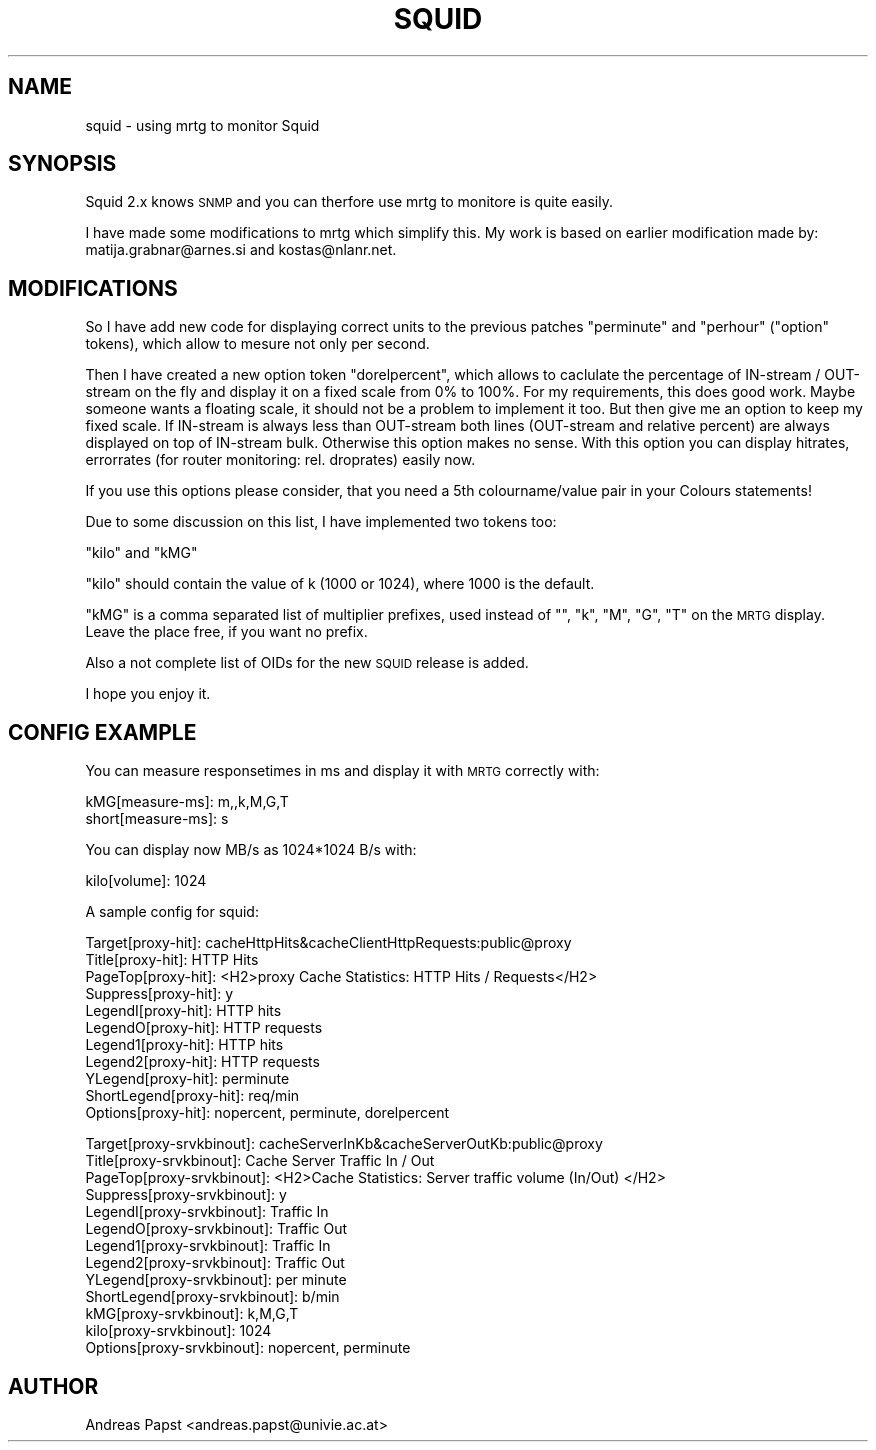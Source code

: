 .\" Automatically generated by Pod::Man version 1.15
.\" Fri Jul  5 07:29:10 2002
.\"
.\" Standard preamble:
.\" ======================================================================
.de Sh \" Subsection heading
.br
.if t .Sp
.ne 5
.PP
\fB\\$1\fR
.PP
..
.de Sp \" Vertical space (when we can't use .PP)
.if t .sp .5v
.if n .sp
..
.de Ip \" List item
.br
.ie \\n(.$>=3 .ne \\$3
.el .ne 3
.IP "\\$1" \\$2
..
.de Vb \" Begin verbatim text
.ft CW
.nf
.ne \\$1
..
.de Ve \" End verbatim text
.ft R

.fi
..
.\" Set up some character translations and predefined strings.  \*(-- will
.\" give an unbreakable dash, \*(PI will give pi, \*(L" will give a left
.\" double quote, and \*(R" will give a right double quote.  | will give a
.\" real vertical bar.  \*(C+ will give a nicer C++.  Capital omega is used
.\" to do unbreakable dashes and therefore won't be available.  \*(C` and
.\" \*(C' expand to `' in nroff, nothing in troff, for use with C<>
.tr \(*W-|\(bv\*(Tr
.ds C+ C\v'-.1v'\h'-1p'\s-2+\h'-1p'+\s0\v'.1v'\h'-1p'
.ie n \{\
.    ds -- \(*W-
.    ds PI pi
.    if (\n(.H=4u)&(1m=24u) .ds -- \(*W\h'-12u'\(*W\h'-12u'-\" diablo 10 pitch
.    if (\n(.H=4u)&(1m=20u) .ds -- \(*W\h'-12u'\(*W\h'-8u'-\"  diablo 12 pitch
.    ds L" ""
.    ds R" ""
.    ds C` ""
.    ds C' ""
'br\}
.el\{\
.    ds -- \|\(em\|
.    ds PI \(*p
.    ds L" ``
.    ds R" ''
'br\}
.\"
.\" If the F register is turned on, we'll generate index entries on stderr
.\" for titles (.TH), headers (.SH), subsections (.Sh), items (.Ip), and
.\" index entries marked with X<> in POD.  Of course, you'll have to process
.\" the output yourself in some meaningful fashion.
.if \nF \{\
.    de IX
.    tm Index:\\$1\t\\n%\t"\\$2"
..
.    nr % 0
.    rr F
.\}
.\"
.\" For nroff, turn off justification.  Always turn off hyphenation; it
.\" makes way too many mistakes in technical documents.
.hy 0
.if n .na
.\"
.\" Accent mark definitions (@(#)ms.acc 1.5 88/02/08 SMI; from UCB 4.2).
.\" Fear.  Run.  Save yourself.  No user-serviceable parts.
.bd B 3
.    \" fudge factors for nroff and troff
.if n \{\
.    ds #H 0
.    ds #V .8m
.    ds #F .3m
.    ds #[ \f1
.    ds #] \fP
.\}
.if t \{\
.    ds #H ((1u-(\\\\n(.fu%2u))*.13m)
.    ds #V .6m
.    ds #F 0
.    ds #[ \&
.    ds #] \&
.\}
.    \" simple accents for nroff and troff
.if n \{\
.    ds ' \&
.    ds ` \&
.    ds ^ \&
.    ds , \&
.    ds ~ ~
.    ds /
.\}
.if t \{\
.    ds ' \\k:\h'-(\\n(.wu*8/10-\*(#H)'\'\h"|\\n:u"
.    ds ` \\k:\h'-(\\n(.wu*8/10-\*(#H)'\`\h'|\\n:u'
.    ds ^ \\k:\h'-(\\n(.wu*10/11-\*(#H)'^\h'|\\n:u'
.    ds , \\k:\h'-(\\n(.wu*8/10)',\h'|\\n:u'
.    ds ~ \\k:\h'-(\\n(.wu-\*(#H-.1m)'~\h'|\\n:u'
.    ds / \\k:\h'-(\\n(.wu*8/10-\*(#H)'\z\(sl\h'|\\n:u'
.\}
.    \" troff and (daisy-wheel) nroff accents
.ds : \\k:\h'-(\\n(.wu*8/10-\*(#H+.1m+\*(#F)'\v'-\*(#V'\z.\h'.2m+\*(#F'.\h'|\\n:u'\v'\*(#V'
.ds 8 \h'\*(#H'\(*b\h'-\*(#H'
.ds o \\k:\h'-(\\n(.wu+\w'\(de'u-\*(#H)/2u'\v'-.3n'\*(#[\z\(de\v'.3n'\h'|\\n:u'\*(#]
.ds d- \h'\*(#H'\(pd\h'-\w'~'u'\v'-.25m'\f2\(hy\fP\v'.25m'\h'-\*(#H'
.ds D- D\\k:\h'-\w'D'u'\v'-.11m'\z\(hy\v'.11m'\h'|\\n:u'
.ds th \*(#[\v'.3m'\s+1I\s-1\v'-.3m'\h'-(\w'I'u*2/3)'\s-1o\s+1\*(#]
.ds Th \*(#[\s+2I\s-2\h'-\w'I'u*3/5'\v'-.3m'o\v'.3m'\*(#]
.ds ae a\h'-(\w'a'u*4/10)'e
.ds Ae A\h'-(\w'A'u*4/10)'E
.    \" corrections for vroff
.if v .ds ~ \\k:\h'-(\\n(.wu*9/10-\*(#H)'\s-2\u~\d\s+2\h'|\\n:u'
.if v .ds ^ \\k:\h'-(\\n(.wu*10/11-\*(#H)'\v'-.4m'^\v'.4m'\h'|\\n:u'
.    \" for low resolution devices (crt and lpr)
.if \n(.H>23 .if \n(.V>19 \
\{\
.    ds : e
.    ds 8 ss
.    ds o a
.    ds d- d\h'-1'\(ga
.    ds D- D\h'-1'\(hy
.    ds th \o'bp'
.    ds Th \o'LP'
.    ds ae ae
.    ds Ae AE
.\}
.rm #[ #] #H #V #F C
.\" ======================================================================
.\"
.IX Title "SQUID 1"
.TH SQUID 1 "2.9.20" "2002-07-05" "mrtg"
.UC
.SH "NAME"
squid \- using mrtg to monitor Squid
.SH "SYNOPSIS"
.IX Header "SYNOPSIS"
Squid 2.x knows \s-1SNMP\s0 and you can therfore use mrtg to
monitore is quite easily.
.PP
I have made some modifications to mrtg which simplify this.
My work is based on earlier modification made by:
matija.grabnar@arnes.si and kostas@nlanr.net.
.SH "MODIFICATIONS"
.IX Header "MODIFICATIONS"
So I have add new code for displaying correct units to the
previous patches \*(L"perminute\*(R" and \*(L"perhour\*(R" (\*(L"option\*(R" tokens),
which allow to mesure not only per second.
.PP
Then I have created a new option token \*(L"dorelpercent\*(R", which
allows to caclulate the percentage of IN-stream / OUT-stream on
the fly and display it on a fixed scale from 0% to 100%. For my
requirements, this does good work. Maybe someone wants a floating
scale, it should not be a problem to implement it too. But then
give me an option to keep my fixed scale. If IN-stream is always
less than OUT-stream both lines (OUT-stream and relative percent)
are always displayed on top of IN-stream bulk. Otherwise this
option makes no sense. With this option you can display hitrates,
errorrates (for router monitoring: rel. droprates) easily now.
.PP
If you use this options please consider, that you need a 5th
colourname/value pair in your Colours statements!
.PP
Due to some discussion on this list, I have implemented two
tokens too:
.PP
\&\*(L"kilo\*(R" and \*(L"kMG\*(R"
.PP
\&\*(L"kilo\*(R" should contain the value of k (1000 or 1024), where 1000 is the
default.
.PP
\&\*(L"kMG\*(R" is a comma separated list of multiplier prefixes, used
instead of "\*(L", \*(R"k\*(L", \*(R"M\*(L", \*(R"G\*(L", \*(R"T" on the \s-1MRTG\s0 display. Leave the
place free, if you want no prefix.
.PP
Also a not complete list of OIDs for the new \s-1SQUID\s0 release is
added.
.PP
I hope you enjoy it.
.SH "CONFIG EXAMPLE"
.IX Header "CONFIG EXAMPLE"
You can measure responsetimes in ms and display it with \s-1MRTG\s0
correctly with:
.PP
.Vb 2
\& kMG[measure-ms]: m,,k,M,G,T
\& short[measure-ms]: s
.Ve
You can display now MB/s as 1024*1024 B/s with:
.PP
.Vb 1
\& kilo[volume]: 1024
.Ve
A sample config for squid:
.PP
.Vb 11
\& Target[proxy-hit]: cacheHttpHits&cacheClientHttpRequests:public@proxy
\& Title[proxy-hit]: HTTP Hits
\& PageTop[proxy-hit]: <H2>proxy Cache Statistics: HTTP Hits / Requests</H2>
\& Suppress[proxy-hit]: y
\& LegendI[proxy-hit]:  HTTP hits
\& LegendO[proxy-hit]:  HTTP requests
\& Legend1[proxy-hit]:  HTTP hits
\& Legend2[proxy-hit]:  HTTP requests
\& YLegend[proxy-hit]: perminute
\& ShortLegend[proxy-hit]: req/min
\& Options[proxy-hit]: nopercent, perminute, dorelpercent
.Ve
.Vb 13
\& Target[proxy-srvkbinout]: cacheServerInKb&cacheServerOutKb:public@proxy
\& Title[proxy-srvkbinout]: Cache Server Traffic In / Out
\& PageTop[proxy-srvkbinout]: <H2>Cache Statistics: Server traffic volume (In/Out) </H2>
\& Suppress[proxy-srvkbinout]: y
\& LegendI[proxy-srvkbinout]:  Traffic In
\& LegendO[proxy-srvkbinout]:  Traffic Out
\& Legend1[proxy-srvkbinout]:  Traffic In
\& Legend2[proxy-srvkbinout]:  Traffic Out
\& YLegend[proxy-srvkbinout]: per minute
\& ShortLegend[proxy-srvkbinout]: b/min
\& kMG[proxy-srvkbinout]: k,M,G,T
\& kilo[proxy-srvkbinout]: 1024
\& Options[proxy-srvkbinout]: nopercent, perminute
.Ve
.SH "AUTHOR"
.IX Header "AUTHOR"
Andreas Papst <andreas.papst@univie.ac.at>
